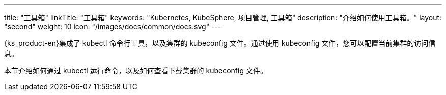 ---
title: "工具箱"
linkTitle: "工具箱"
keywords: "Kubernetes, KubeSphere, 项目管理, 工具箱"
description: "介绍如何使用工具箱。"
layout: "second"
weight: 10
icon: "/images/docs/common/docs.svg"
---

{ks_product-en}集成了 kubectl 命令行工具，以及集群的 kubeconfig 文件。通过使用 kubeconfig 文件，您可以配置当前集群的访问信息。

本节介绍如何通过 kubectl 运行命令，以及如何查看下载集群的 kubeconfig 文件。